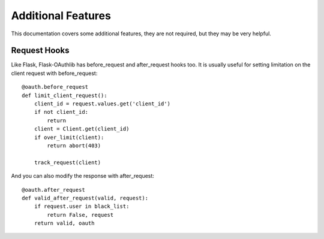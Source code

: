 Additional Features
===================

This documentation covers some additional features, they are not required,
but they may be very helpful.

Request Hooks
-------------

Like Flask, Flask-OAuthlib has before_request and after_request hooks too.
It is usually useful for setting limitation on the client request with
before_request::

    @oauth.before_request
    def limit_client_request():
        client_id = request.values.get('client_id')
        if not client_id:
            return
        client = Client.get(client_id)
        if over_limit(client):
            return abort(403)

        track_request(client)

And you can also modify the response with after_request::

    @oauth.after_request
    def valid_after_request(valid, request):
        if request.user in black_list:
            return False, request
        return valid, oauth
